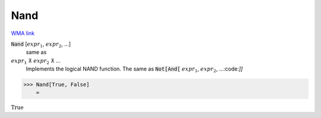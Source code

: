 Nand
====

`WMA link <https://reference.wolfram.com/language/ref/Nand.html>`_


:code:`Nand` [:math:`expr_1`, :math:`expr_2`, ...]
    same as

:math:`expr_1` ⊼ :math:`expr_2` ⊼ ...
    Implements the logical NAND function.  The same as :code:`Not[And[` :math:`expr_1`, :math:`expr_2`, ...:code:`]]`





>>> Nand[True, False]
    =

:math:`\text{True}`


